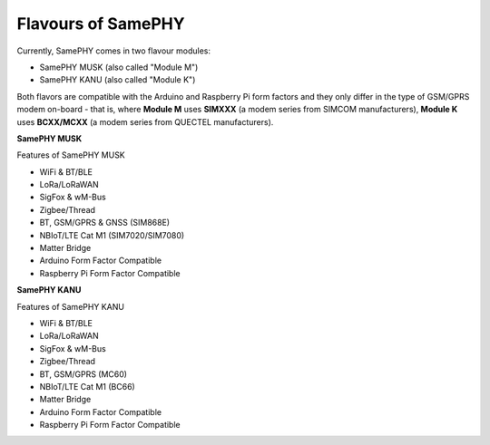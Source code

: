 Flavours of SamePHY
===================


Currently, SamePHY comes in two flavour modules:

- SamePHY MUSK (also called "Module M")
- SamePHY KANU (also called "Module K")

.. image:: ../images/modules.png

Both flavors are compatible with the Arduino and Raspberry Pi form factors and they only differ in the type of GSM/GPRS modem on-board - that is, where **Module M** uses **SIMXXX** (a modem series from SIMCOM manufacturers), **Module K** uses **BCXX/MCXX** (a modem series from QUECTEL manufacturers).


**SamePHY MUSK**


.. image:: ../images/simxx-in-module-M.png


Features of SamePHY MUSK

- WiFi & BT/BLE
- LoRa/LoRaWAN
- SigFox & wM-Bus
- Zigbee/Thread
- BT, GSM/GPRS & GNSS (SIM868E)
- NBIoT/LTE Cat M1 (SIM7020/SIM7080)
- Matter Bridge
- Arduino Form Factor Compatible
- Raspberry Pi Form Factor Compatible


**SamePHY KANU**


.. image:: ../images/bcxx-in-module-k.png

Features of SamePHY KANU 

- WiFi & BT/BLE
- LoRa/LoRaWAN
- SigFox & wM-Bus
- Zigbee/Thread
- BT, GSM/GPRS (MC60)
- NBIoT/LTE Cat M1 (BC66)
- Matter Bridge
- Arduino Form Factor Compatible
- Raspberry Pi Form Factor Compatible
